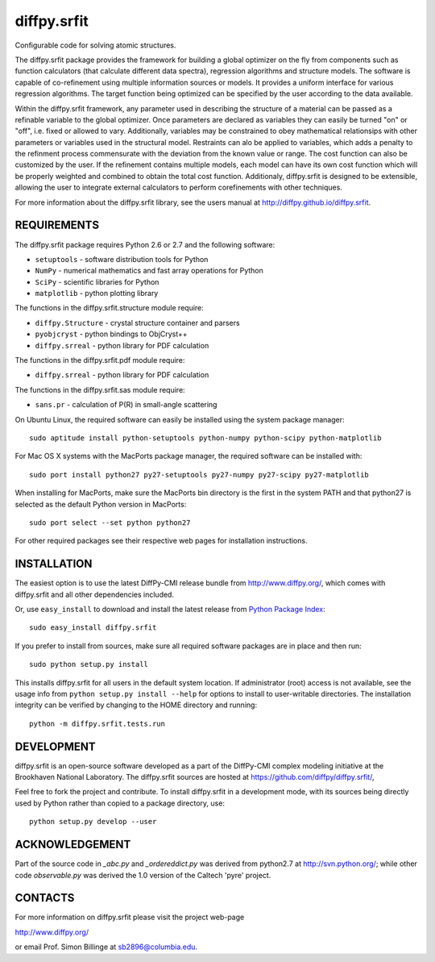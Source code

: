 diffpy.srfit
========================================================================

Configurable code for solving atomic structures.

The diffpy.srfit package provides the framework for building a global optimizer
on the fly from components such as function calculators (that calculate
different data spectra), regression algorithms and structure models.  The
software is capable of co-refinement using multiple information sources or
models. It provides a uniform interface for various regression algorithms. The
target function being optimized can be specified by the user according to the
data available.

Within the diffpy.srfit framework, any parameter used in describing the
structure of a material can be passed as a refinable variable to the global
optimizer.  Once parameters are declared as variables they can easily be turned
"on" or "off", i.e. fixed or allowed to vary. Additionally, variables may be
constrained to obey mathematical relationsips with other parameters or
variables used in the structural model. Restraints can alo be applied to
variables, which adds a penalty to the refinment process commensurate with the
deviation from the known value or range. The cost function can also be
customized by the user. If the refinement contains multiple models, each model
can have its own cost function which will be properly weighted and combined to
obtain the total cost function. Additionaly, diffpy.srfit is designed to be
extensible, allowing the user to integrate external calculators to perform
corefinements with other techniques.

For more information about the diffpy.srfit library, see the users manual at
http://diffpy.github.io/diffpy.srfit.

REQUIREMENTS
------------------------------------------------------------------------

The diffpy.srfit package requires Python 2.6 or 2.7 and the following software:

* ``setuptools`` - software distribution tools for Python
* ``NumPy`` - numerical mathematics and fast array operations for Python
* ``SciPy`` - scientific libraries for Python
* ``matplotlib`` - python plotting library

The functions in the diffpy.srfit.structure module require:

* ``diffpy.Structure`` - crystal structure container and parsers
* ``pyobjcryst`` - python bindings to ObjCryst++
* ``diffpy.srreal`` - python library for PDF calculation

The functions in the diffpy.srfit.pdf module require:

* ``diffpy.srreal`` - python library for PDF calculation

The functions in the diffpy.srfit.sas module require:

* ``sans.pr`` - calculation of P(R) in small-angle scattering

On Ubuntu Linux, the required software can easily be installed using
the system package manager::

    sudo aptitude install python-setuptools python-numpy python-scipy python-matplotlib

For Mac OS X systems with the MacPorts package manager, the required
software can be installed with::

    sudo port install python27 py27-setuptools py27-numpy py27-scipy py27-matplotlib

When installing for MacPorts, make sure the MacPorts bin directory is the first
in the system PATH and that python27 is selected as the default Python version
in MacPorts::

    sudo port select --set python python27

For other required packages see their respective web pages for installation
instructions.


INSTALLATION
------------------------------------------------------------------------

The easiest option is to use the latest DiffPy-CMI release bundle from
http://www.diffpy.org/, which comes with diffpy.srfit and all other
dependencies included.

Or, use ``easy_install`` to download and install the latest release from
`Python Package Index <https://pypi.python.org>`_::

    sudo easy_install diffpy.srfit

If you prefer to install from sources, make sure all required software packages
are in place and then run::

    sudo python setup.py install

This installs diffpy.srfit for all users in the default system location.  If
administrator (root) access is not available, see the usage info from ``python
setup.py install --help`` for options to install to user-writable directories.
The installation integrity can be verified by changing to the HOME directory
and running::

    python -m diffpy.srfit.tests.run


DEVELOPMENT
------------------------------------------------------------------------

diffpy.srfit is an open-source software developed as a part of the DiffPy-CMI
complex modeling initiative at the Brookhaven National Laboratory.  The
diffpy.srfit sources are hosted at
https://github.com/diffpy/diffpy.srfit/,

Feel free to fork the project and contribute.  To install diffpy.srfit in a
development mode, with its sources being directly used by Python rather than
copied to a package directory, use::

    python setup.py develop --user


ACKNOWLEDGEMENT
------------------------------------------------------------------------

Part of the source code in *_abc.py* and *_ordereddict.py* was derived from
python2.7 at http://svn.python.org/; while other code *observable.py*
was derived the 1.0 version of the Caltech 'pyre' project.


CONTACTS
------------------------------------------------------------------------

For more information on diffpy.srfit please visit the project web-page

http://www.diffpy.org/

or email Prof. Simon Billinge at sb2896@columbia.edu.
